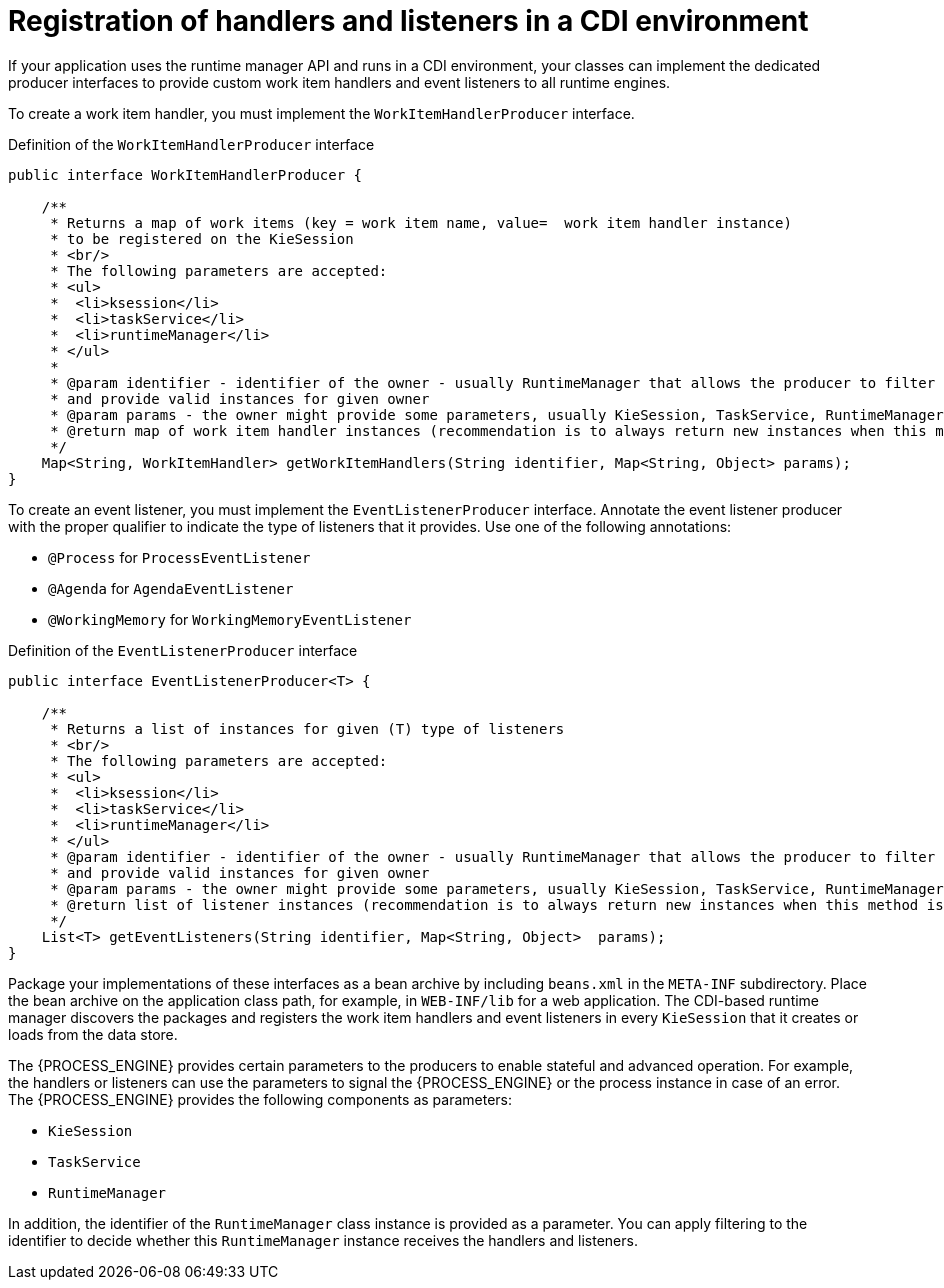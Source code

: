 [id='registering-handlers-cdi-con_{context}']
= Registration of handlers and listeners in a CDI environment

If your application uses the runtime manager API and runs in a CDI environment, your classes can implement the dedicated producer interfaces to provide custom work item handlers and event listeners to all runtime engines.

To create a work item handler, you must implement the `WorkItemHandlerProducer` interface.

.Definition of the `WorkItemHandlerProducer` interface
[source,java]
----
public interface WorkItemHandlerProducer {

    /**
     * Returns a map of work items (key = work item name, value=  work item handler instance)
     * to be registered on the KieSession
     * <br/>
     * The following parameters are accepted:
     * <ul>
     *  <li>ksession</li>
     *  <li>taskService</li>
     *  <li>runtimeManager</li>
     * </ul>
     *
     * @param identifier - identifier of the owner - usually RuntimeManager that allows the producer to filter out
     * and provide valid instances for given owner
     * @param params - the owner might provide some parameters, usually KieSession, TaskService, RuntimeManager instances
     * @return map of work item handler instances (recommendation is to always return new instances when this method is invoked)
     */
    Map<String, WorkItemHandler> getWorkItemHandlers(String identifier, Map<String, Object> params);
}
----

To create an event listener, you must implement the `EventListenerProducer` interface. Annotate the event listener producer with the proper qualifier to indicate the type of listeners that it provides. Use one of the following annotations:

* `@Process` for `ProcessEventListener`
* `@Agenda` for `AgendaEventListener`
* `@WorkingMemory` for `WorkingMemoryEventListener`

.Definition of the `EventListenerProducer` interface 
[source,java]
----
public interface EventListenerProducer<T> {

    /**
     * Returns a list of instances for given (T) type of listeners
     * <br/>
     * The following parameters are accepted:
     * <ul>
     *  <li>ksession</li>
     *  <li>taskService</li>
     *  <li>runtimeManager</li>
     * </ul>
     * @param identifier - identifier of the owner - usually RuntimeManager that allows the producer to filter out
     * and provide valid instances for given owner
     * @param params - the owner might provide some parameters, usually KieSession, TaskService, RuntimeManager instances
     * @return list of listener instances (recommendation is to always return new instances when this method is invoked)
     */
    List<T> getEventListeners(String identifier, Map<String, Object>  params);
}
----

Package your implementations of these interfaces as a bean archive by including `beans.xml` in the `META-INF` subdirectory. Place the bean archive on the application class path, for example, in `WEB-INF/lib` for a web application. The CDI-based runtime manager discovers the packages and registers the work item handlers and event listeners in every `KieSession` that it creates or loads from the data store.

The {PROCESS_ENGINE} provides certain parameters to the producers to enable stateful and advanced operation. For example, the handlers or listeners can use the parameters to signal the {PROCESS_ENGINE} or the process instance in case of an error. The {PROCESS_ENGINE} provides the following components as parameters:

* `KieSession`
* `TaskService`
* `RuntimeManager`

In addition, the identifier of the `RuntimeManager` class instance is provided as a parameter. You can apply filtering to the identifier to decide whether this `RuntimeManager` instance receives the handlers and listeners.
